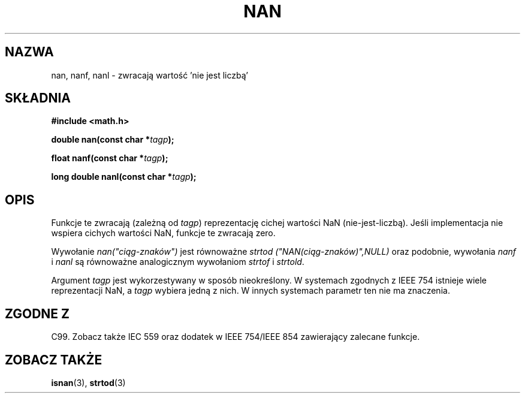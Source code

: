 .\" Tłumaczenie wersji man-pages 1.53 - sierpień 2002 PTM
.\" Andrzej Krzysztofowicz <ankry@mif.pg.gda.pl>
.\" -----------
.\" Copyright 2002 Walter Harms (walter.harms@informatik.uni-oldenburg.de)
.\" Distributed under GPL
.\" Based on glibc infopages
.\"
.\" Corrections by aeb
.TH NAN 3 2002-08-10 "GNU" "funkcje matematyczne libc"
.SH NAZWA
nan, nanf, nanl \- zwracają wartość 'nie jest liczbą'
.SH SKŁADNIA
.B #include <math.h>
.sp
.BI "double nan(const char *" tagp );
.sp
.BI "float nanf(const char *" tagp );
.sp
.BI "long double nanl(const char *" tagp );
.SH OPIS
Funkcje te zwracają (zależną od
.IR tagp )
reprezentację cichej wartości NaN (nie-jest-liczbą). Jeśli implementacja nie
wspiera cichych wartości NaN, funkcje te zwracają zero.
.LP
Wywołanie
.I nan("ciąg-znaków")
jest równoważne
.I strtod ("NAN(ciąg-znaków)",NULL)
oraz podobnie, wywołania
.I nanf
i
.I nanl
są równoważne analogicznym wywołaniom
.I strtof
i
.IR strtold .
.PP
Argument
.I tagp
jest wykorzestywany w sposób nieokreślony. W systemach zgodnych z IEEE 754
istnieje wiele reprezentacji NaN, a
.I tagp
wybiera jedną z nich. W innych systemach parametr ten nie ma znaczenia.
.SH "ZGODNE Z"
C99. Zobacz także IEC 559 oraz dodatek w IEEE 754/IEEE 854 zawierający
zalecane funkcje.
.SH "ZOBACZ TAKŻE"
.BR isnan (3),
.BR strtod (3)
